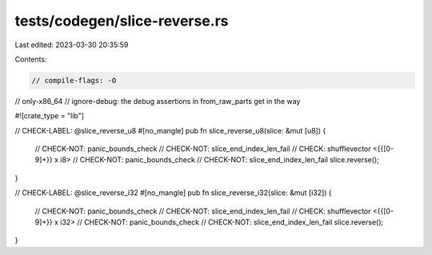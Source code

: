 tests/codegen/slice-reverse.rs
==============================

Last edited: 2023-03-30 20:35:59

Contents:

.. code-block:: rs

    // compile-flags: -O
// only-x86_64
// ignore-debug: the debug assertions in from_raw_parts get in the way

#![crate_type = "lib"]

// CHECK-LABEL: @slice_reverse_u8
#[no_mangle]
pub fn slice_reverse_u8(slice: &mut [u8]) {
    // CHECK-NOT: panic_bounds_check
    // CHECK-NOT: slice_end_index_len_fail
    // CHECK: shufflevector <{{[0-9]+}} x i8>
    // CHECK-NOT: panic_bounds_check
    // CHECK-NOT: slice_end_index_len_fail
    slice.reverse();
}

// CHECK-LABEL: @slice_reverse_i32
#[no_mangle]
pub fn slice_reverse_i32(slice: &mut [i32]) {
    // CHECK-NOT: panic_bounds_check
    // CHECK-NOT: slice_end_index_len_fail
    // CHECK: shufflevector <{{[0-9]+}} x i32>
    // CHECK-NOT: panic_bounds_check
    // CHECK-NOT: slice_end_index_len_fail
    slice.reverse();
}


